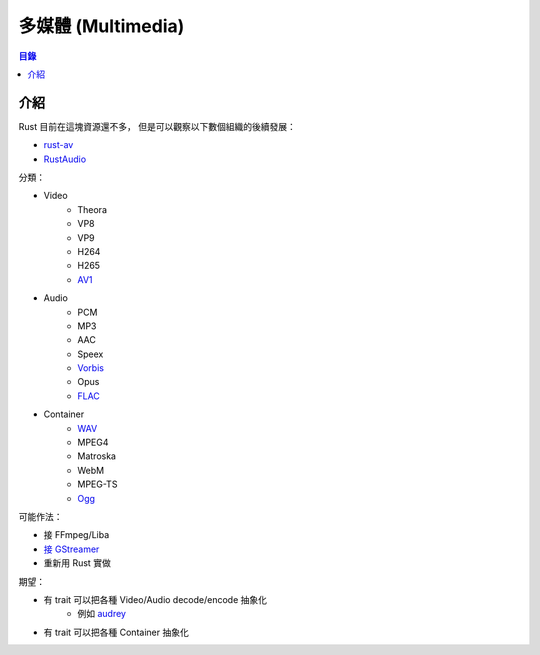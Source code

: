 ========================================
多媒體 (Multimedia)
========================================


.. contents:: 目錄


介紹
========================================

Rust 目前在這塊資源還不多，
但是可以觀察以下數個組織的後續發展：

* `rust-av <https://github.com/rust-av>`_
* `RustAudio <https://github.com/RustAudio>`_


分類：

* Video
    - Theora
    - VP8
    - VP9
    - H264
    - H265
    - `AV1 <https://github.com/xiph/rav1e>`_
* Audio
    - PCM
    - MP3
    - AAC
    - Speex
    - `Vorbis <https://github.com/RustAudio/lewton>`_
    - Opus
    - `FLAC <https://github.com/ruuda/claxon>`_
* Container
    - `WAV <https://github.com/ruuda/hound>`_
    - MPEG4
    - Matroska
    - WebM
    - MPEG-TS
    - `Ogg <https://github.com/RustAudio/ogg>`_


可能作法：

* 接 FFmpeg/Liba
* `接 GStreamer <https://github.com/sdroege/gstreamer-rs>`_
* 重新用 Rust 實做


期望：

* 有 trait 可以把各種 Video/Audio decode/encode 抽象化
    - 例如 `audrey <https://github.com/RustAudio/audrey>`_
* 有 trait 可以把各種 Container 抽象化
